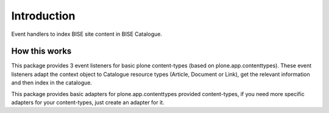 Introduction
============

Event handlers to index BISE site content in BISE Catalogue.


How this works
-----------------

This package provides 3 event listeners for basic plone content-types (based on
plone.app.contenttypes). These event listeners adapt the context object
to Catalogue resource types (Article, Document or Link), get the relevant information
and then index in the catalogue.

This package provides basic adapters for plone.app.contenttypes provided content-types,
if you need more specific adapters for your content-types, just create an adapter
for it.
